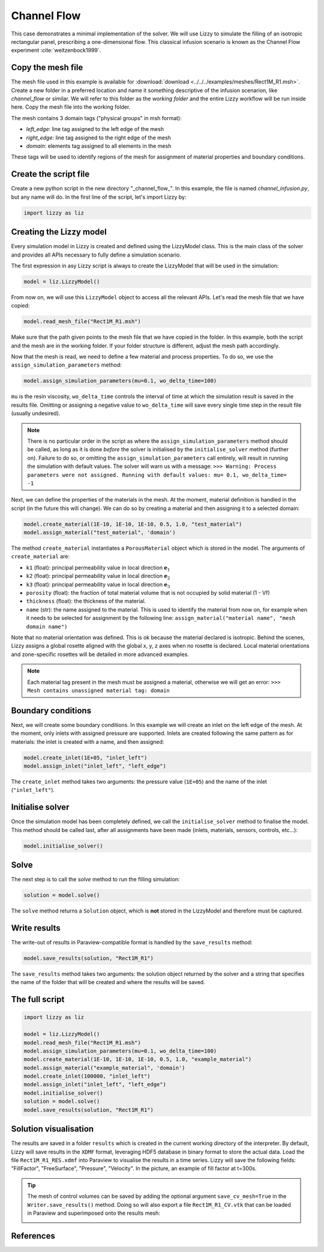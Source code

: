 .. _channel_flow:

Channel Flow
============

This case demonstrates a minimal implementation of the solver. We will use Lizzy to simulate the filling of an isotropic rectangular panel, prescribing a one-dimensional flow. This classical infusion scenario is known as the Channel Flow experiment :cite:`weitzenbock1999`.

Copy the mesh file
------------------

The mesh file used in this example is available for :download:`download <../../../examples/meshes/Rect1M_R1.msh>`.
Create a new folder in a preferred location and name it something descriptive of the infusion scenarion, like *channel_flow* or similar. We will refer to this folder as the *working folder* and the entire Lizzy workflow will be run inside here.
Copy the mesh file into the working folder.

.. image:: ../../images/Rect1M_R1_mesh.jpg
   :width: 70%
   :align: center

The mesh contains 3 domain tags ("physical groups" in msh format):

* *left_edge*: line tag assigned to the left edge of the mesh
* *right_edge*: line tag assigned to the right edge of the mesh
* *domain*: elements tag assigned to all elements in the mesh

These tags will be used to identify regions of the mesh for assignment of material properties and boundary conditions.

Create the script file
----------------------

Create a new python script in the new directory "_channel_flow_". In this example, the file is named `channel_infusion.py`, but any name will do.
In the first line of the script, let's import Lizzy by:

.. code-block:: python

    import lizzy as liz

Creating the Lizzy model
------------------------

Every simulation model in Lizzy is created and defined using the LizzyModel class. This is the main class of the solver and provides all APIs necessary to fully define a simulation scenario.

The first expression in asy Lizzy script is always to create the LizzyModel that will be used in the simulation:

.. code-block::

    model = liz.LizzyModel()

From now on, we will use this ``LizzyModel`` object to access all the relevant APIs.
Let's read the mesh file that we have copied:

.. code-block::

    model.read_mesh_file("Rect1M_R1.msh")

Make sure that the path given points to the mesh file that we have copied in the folder.
In this example, both the script and the mesh are in the working folder. If your folder structure is different, adjust the mesh path accordingly.

Now that the mesh is read, we need to define a few material and process properties. To do so, we use the ``assign_simulation_parameters`` method:

.. code-block:: python

    model.assign_simulation_parameters(mu=0.1, wo_delta_time=100)

``mu`` is the resin viscosity, ``wo_delta_time`` controls the interval of time at which the simulation result is saved in the results file. Omitting or assigning a negative value to ``wo_delta_time`` will save every single time step in the result file (usually undesired).

.. note::

    There is no particular order in the script as where the ``assign_simulation_parameters`` method should be called, as long as it is done *before* the solver is initialised by the ``initialise_solver`` method (further on). Failure to do so, or omitting the ``assign_simulation_parameters`` call entirely, will result in running the simulation with default values. The solver will warn us with a message: ``>>> Warning: Process parameters were not assigned. Running with default values: mu= 0.1, wo_delta_time= -1``

Next, we can define the properties of the materials in the mesh. At the moment, material definition is handled in the script (in the future this will change). We can do so by creating a material and then assigning it to a selected domain:

.. code-block:: python

    model.create_material(1E-10, 1E-10, 1E-10, 0.5, 1.0, "test_material")
    model.assign_material("test_material", 'domain')

The method ``create_material`` instantiates a ``PorousMaterial`` object which is stored in the model. The arguments of ``create_material`` are:

* ``k1`` (float): principal permeability value in local direction :math:`\mathbf{e}_1`
* ``k2`` (float): principal permeability value in local direction :math:`\mathbf{e}_2`
* ``k3`` (float): principal permeability value in local direction :math:`\mathbf{e}_3`
* ``porosity`` (float): the fraction of total material volume that is not occupied by solid material (1 - Vf)
* ``thickness`` (float): the thickness of the material.
* ``name`` (str): the name assigned to the material. This is used to identify the material from now on, for example when it needs to be selected for assignment by the following line: ``assign_material("material name", "mesh domain name")``

Note that no material orientation was defined. This is ok because the material declared is isotropic. Behind the scenes, Lizzy assigns a global rosette aligned with the global x, y, z axes when no rosette is declared. Local material orientations and zone-specific rosettes will be detailed in more advanced examples.

.. note::

    Each material tag present in the mesh must be assigned a material, otherwise we will get an error: ``>>> Mesh contains unassigned material tag: domain``

Boundary conditions
-------------------

Next, we will create some boundary conditions. In this example we will create an inlet on the left edge of the mesh.
At the moment, only inlets with assigned pressure are supported. Inlets are created following the same pattern as for materials: the inlet is created with a name, and then assigned:

.. code-block::

    model.create_inlet(1E+05, "inlet_left")
    model.assign_inlet("inlet_left", "left_edge")

The ``create_inlet`` method takes two arguments: the pressure value (``1E+05``) and the name of the inlet (``"inlet_left"``).


Initialise solver
-----------------

Once the simulation model has been completely defined, we call the ``initialise_solver`` method to finalise the model. This method should be called last, after all assignments have been made (inlets, materials, sensors, controls, etc...):

.. code-block::

    model.initialise_solver()

Solve
-----

The next step is to call the `solve` method to run the filling simulation:

.. code-block::

    solution = model.solve()

The ``solve`` method returns a ``Solution`` object, which is **not** stored in the LizzyModel and therefore must be captured.

Write results
-------------

The write-out of results in Paraview-compatible format is handled by the ``save_results`` method:

.. code-block::

    model.save_results(solution, "Rect1M_R1")

The ``save_results`` method takes two arguments: the solution object returned by the solver and a string that specifies the name of the folder that will be created and where the results will be saved.

The full script
---------------

.. code-block::

    import lizzy as liz

    model = liz.LizzyModel()
    model.read_mesh_file("Rect1M_R1.msh")
    model.assign_simulation_parameters(mu=0.1, wo_delta_time=100)
    model.create_material(1E-10, 1E-10, 1E-10, 0.5, 1.0, "example_material")
    model.assign_material("example_material", 'domain')
    model.create_inlet(100000, "inlet_left")
    model.assign_inlet("inlet_left", "left_edge")
    model.initialise_solver()
    solution = model.solve()
    model.save_results(solution, "Rect1M_R1")

Solution visualisation
----------------------

The results are saved in a folder ``results`` which is created in the current working directory of the interpreter. By default, Lizzy will save results in the ``XDMF`` format, leveraging HDF5 database in binary format to store the actual data.  Load the file ``Rect1M_R1_RES.xdmf`` into Paraview to visualise the results in a time series.
Lizzy will save the following fields: "FillFactor", "FreeSurface", "Pressure", "Velocity". In the picture, an example of fill factor at t=300s.

.. image:: ../../images/Rect1M_R1_fill.png
   :width: 70%
   :align: center

.. tip::

    The mesh of control volumes can be saved by adding the optional argument ``save_cv_mesh=True`` in the ``Writer.save_results()`` method. Doing so will also export a file ``Rect1M_R1_CV.vtk`` that can be loaded in Paraview and superimposed onto the results mesh:

    .. image:: ../../images/Rect1M_R1_CV.png
       :width: 60%
       :align: center


References
----------

.. bibliography:: ../refs.bib
   :style: unsrt